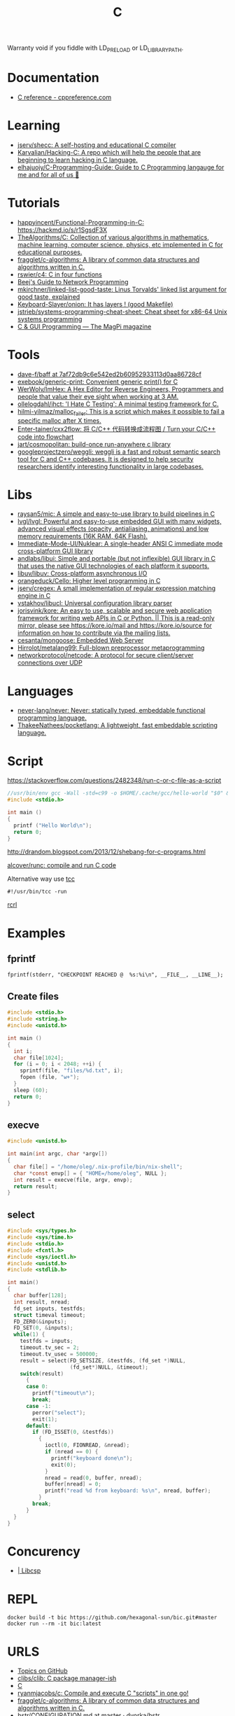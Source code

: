 :PROPERTIES:
:ID:       290f656a-28f7-483e-9a4c-d47b5d19682e
:END:
#+title: C

Warranty void if you fiddle with LD_PRELOAD or LD_LIBRARY_PATH.

* Documentation
- [[https://en.cppreference.com/w/c][C reference - cppreference.com]]

* Learning
- [[https://github.com/jserv/shecc][jserv/shecc: A self-hosting and educational C compiler]]
- [[https://github.com/Karvalian/Hacking-C][Karvalian/Hacking-C: A repo which will help the people that are beginning to learn hacking in C language.]]
- [[https://github.com/elhajuojy/C-Programming-Guide][elhajuojy/C-Programming-Guide: Guide to C Programming langauge for me and for all of us 📁]]

* Tutorials
- [[https://github.com/happyincent/Functional-Programming-in-C][happyincent/Functional-Programming-in-C: https://hackmd.io/s/r1SgsdF3X]]
- [[https://github.com/TheAlgorithms/C][TheAlgorithms/C: Collection of various algorithms in mathematics, machine learning, computer science, physics, etc implemented in C for educational purposes.]]
- [[https://github.com/fragglet/c-algorithms][fragglet/c-algorithms: A library of common data structures and algorithms written in C.]]
- [[https://github.com/rswier/c4][rswier/c4: C in four functions]]
- [[https://beej.us/guide/bgnet/html/][Beej's Guide to Network Programming]]
- [[https://github.com/mkirchner/linked-list-good-taste][mkirchner/linked-list-good-taste: Linus Torvalds' linked list argument for good taste, explained]]
- [[https://github.com/Keyboard-Slayer/onion][Keyboard-Slayer/onion: It has layers ! (good Makefile)]]
- [[https://github.com/jstrieb/systems-programming-cheat-sheet][jstrieb/systems-programming-cheat-sheet: Cheat sheet for x86-64 Unix systems programming]]
- [[https://magpi.raspberrypi.com/books/c-gui-programming][C & GUI Programming — The MagPi magazine]]

* Tools
- [[https://github.com/dave-f/baff/tree/7af72db9c6e542ed2b60952933113d0aa86728cf][dave-f/baff at 7af72db9c6e542ed2b60952933113d0aa86728cf]]
- [[https://github.com/exebook/generic-print][exebook/generic-print: Convenient generic print() for C]]
- [[https://github.com/WerWolv/ImHex][WerWolv/ImHex: A Hex Editor for Reverse Engineers, Programmers and people that value their eye sight when working at 3 AM.]]
- [[https://github.com/ollelogdahl/ihct][ollelogdahl/ihct: 'I Hate C Testing': A minimal testing framework for C.]]
- [[https://github.com/hilmi-yilmaz/malloc_failer][hilmi-yilmaz/malloc_failer: This is a script which makes it possible to fail a specific malloc after X times.]]
- [[https://github.com/Enter-tainer/cxx2flow][Enter-tainer/cxx2flow: 将 C/C++ 代码转换成流程图 / Turn your C/C++ code into flowchart]]
- [[https://github.com/jart/cosmopolitan][jart/cosmopolitan: build-once run-anywhere c library]]
- [[https://github.com/googleprojectzero/weggli][googleprojectzero/weggli: weggli is a fast and robust semantic search tool for C and C++ codebases. It is designed to help security researchers identify interesting functionality in large codebases.]]

* Libs
- [[https://github.com/raysan5/mic][raysan5/mic: A simple and easy-to-use library to build pipelines in C]]
- [[https://github.com/lvgl/lvgl][lvgl/lvgl: Powerful and easy-to-use embedded GUI with many widgets, advanced visual effects (opacity, antialiasing, animations) and low memory requirements (16K RAM, 64K Flash).]]
- [[https://github.com/Immediate-Mode-UI/Nuklear][Immediate-Mode-UI/Nuklear: A single-header ANSI C immediate mode cross-platform GUI library]]
- [[https://github.com/andlabs/libui][andlabs/libui: Simple and portable (but not inflexible) GUI library in C that uses the native GUI technologies of each platform it supports.]]
- [[https://github.com/libuv/libuv][libuv/libuv: Cross-platform asynchronous I/O]]
- [[https://github.com/orangeduck/Cello][orangeduck/Cello: Higher level programming in C]]
- [[https://github.com/jserv/cregex][jserv/cregex: A small implementation of regular expression matching engine in C]]
- [[https://github.com/vstakhov/libucl][vstakhov/libucl: Universal configuration library parser]]
- [[https://github.com/jorisvink/kore][jorisvink/kore: An easy to use, scalable and secure web application framework for writing web APIs in C or Python. || This is a read-only mirror, please see https://kore.io/mail and https://kore.io/source for information on how to contribute via the mailing lists.]]
- [[https://github.com/cesanta/mongoose][cesanta/mongoose: Embedded Web Server]]
- [[https://github.com/Hirrolot/metalang99][Hirrolot/metalang99: Full-blown preprocessor metaprogramming]]
- [[https://github.com/networkprotocol/netcode][networkprotocol/netcode: A protocol for secure client/server connections over UDP]]

* Languages
- [[https://github.com/never-lang/never][never-lang/never: Never: statically typed, embeddable functional programming language.]]
- [[https://github.com/ThakeeNathees/pocketlang][ThakeeNathees/pocketlang: A lightweight, fast embeddable scripting language.]]

* Script
https://stackoverflow.com/questions/2482348/run-c-or-c-file-as-a-script
#+BEGIN_SRC c
  //usr/bin/env gcc -Wall -std=c99 -o $HOME/.cache/gcc/hello-world "$0" && exec $HOME/.cache/gcc/hello-world "$@"
  #include <stdio.h>

  int main ()
  {
    printf ("Hello World\n");
    return 0;
  }
#+END_SRC
http://drandom.blogspot.com/2013/12/shebang-for-c-programs.html

[[https://github.com/alcover/runc][alcover/runc: compile and run C code]]

Alternative way use [[https://bellard.org/tcc/][tcc]]
: #!/usr/bin/tcc -run

[[https://github.com/onqtam/rcrl][rcrl]]

* Examples

** fprintf
   : fprintf(stderr, "CHECKPOINT REACHED @  %s:%i\n", __FILE__, __LINE__);

** Create files
   #+begin_src c
     #include <stdio.h>
     #include <string.h>
     #include <unistd.h>

     int main ()
     {
       int i;
       char file[1024];
       for (i = 0; i < 2048; ++i) {
         sprintf(file, "files/%d.txt", i);
         fopen (file, "w+");
       }
       sleep (60);
       return 0;
     }
   #+end_src

** execve
   #+begin_src c
     #include <unistd.h>

     int main(int argc, char *argv[])
     {
       char file[] = "/home/oleg/.nix-profile/bin/nix-shell";
       char *const envp[] = { "HOME=/home/oleg", NULL };
       int result = execve(file, argv, envp);
       return result;
     }
   #+end_src

** select
   #+begin_src c
     #include <sys/types.h>
     #include <sys/time.h>
     #include <stdio.h>
     #include <fcntl.h>
     #include <sys/ioctl.h>
     #include <unistd.h>
     #include <stdlib.h>

     int main()
     {
       char buffer[128];
       int result, nread;
       fd_set inputs, testfds;
       struct timeval timeout;
       FD_ZERO(&inputs);
       FD_SET(0, &inputs);
       while(1) {
         testfds = inputs;
         timeout.tv_sec = 2;
         timeout.tv_usec = 500000;
         result = select(FD_SETSIZE, &testfds, (fd_set *)NULL,
                         (fd_set*)NULL, &timeout);
         switch(result)
           {
           case 0:
             printf("timeout\n");
             break;
           case -1:
             perror("select");
             exit(1);
           default:
             if (FD_ISSET(0, &testfds))
               {
                 ioctl(0, FIONREAD, &nread);
                 if (nread == 0) {
                   printf("keyboard done\n");
                   exit(0);
                 }
                 nread = read(0, buffer, nread);
                 buffer[nread] = 0;
                 printf("read %d from keyboard: %s\n", nread, buffer);
               }
             break;
           }
       }
     }
   #+end_src
* Concurency

- [[https://libcsp.com/][| Libcsp]]

* REPL

: docker build -t bic https://github.com/hexagonal-sun/bic.git#master
: docker run --rm -it bic:latest

* URLS

- [[https://github.com/topics][Topics on GitHub]]
- [[https://github.com/clibs/clib][clibs/clib: C package manager-ish]]
- [[https://github.com/TheAlgorithms/C][C]]
- [[https://github.com/ryanmjacobs/c][ryanmjacobs/c: Compile and execute C "scripts" in one go!]]
- [[https://github.com/fragglet/c-algorithms][fragglet/c-algorithms: A library of common data structures and algorithms written in C.]]
- [[https://github.com/dvorka/hstr/blob/master/CONFIGURATION.md][hstr/CONFIGURATION.md at master · dvorka/hstr]]
- [[https://github.com/rby90/Project-Based-Tutorials-in-C][rby90/Project-Based-Tutorials-in-C: A curated list of project-based tutorials in C]]

* Heap
 - large pool of operating system memory
 - used in dynamic memory allocation

** Allocate memory on the heap
 - the ~new~ keyword in C++
 - the ~malloc~ in C

 : int * myArray = new int 10;

* Stack
 - each process gets its own stack (assume single-threaded processes)
 - LIFO, like the data structure
 - contiguos block of memory (the process's address space)

** Stack frames
 - the stack consists of stack frames
 - contains the parameters to a function, its local variables, and the
   data necessary to recover the previous stack frame
 - when a function is called, a frame for that function is *pushed*
   onto the stack
 - when the function is done, we pop the stack frame and return to the
   caller
 - contains *high-performance* memory
 - usually *fixed* limits
 - to clarify :: stack memory is high-performance in terms of
		 ALLOCATION time, not ACCESS time

 : int myArray[10];

* Chip architecture and assembly language review
** What is assembly
 - assembly = machine instructions
 - C is higher level language which gets translated into assembly by
   the compiler
 - key point :: assembly language tells the computer exactly what to do
		and exactly HOW to do it
 - C or C++ :: will say "allocate memory" or "perform addition" ~x += 1;~
 - Assembly :: will say "put the byte from this address in memory into
	       ~MOV EAX, x~ ~ADD EAX, 1~ this register" or "jump to
	       this location in memory"

** Registers
- definition :: extremely high-performance memory located directly on
		the chip

*** General purpose registers
 - EAX, EBX, ECX, EDX
 - Used for performing operations on data

*** Special purpose registers
 - ESP: Stack pointer, points to the top of the stack. Manipulated by
   PUSH, POP, etc
 - EBP: Base pointer aka frame pointer.
 - ESI and EDI: ESI = source instruction, EDI = destination instruction.

* Assembly language calls
** Can be of the form [opcode][dest], [source]
Moves the value "1" into the EAX register
 : MOV EAX, 1

** Can be of the form [opcode][operand]
 - jumps to and address in memory
 - in this case the hex address is 0xDEADBEEF

 : JMP 0xDEADBEEF

** Stack-related mneumonic
 - PUSH [register]
 - POP [register]
 - CALL [function]
 - RET
* Compile and run
 : echo '_Bool a;' | gcc -c -x c -
 : echo $?

* Debug

- Compile flags
  : -g3 -O0

* Proprietary
- [[https://github.com/fredoverflow/skorbut-release][fredoverflow/skorbut-release: Let us C what's going on in memory!]]

* Programs
- [[https://github.com/klange/bim][klange/bim: small terminal text editor with syntax highlighting]]
- [[https://github.com/benjojo/nowrap][benjojo/nowrap: Small C program to make sure lines don't wrap in a terminal (like when cat-ing logs)]]
- [[https://github.com/Cogmasters/findex][Cogmasters/findex: Attach metadata to files, and retrieve it.]]
- [[https://github.com/rwmjones/miniexpect][rwmjones/miniexpect: Small expect-like library, clone of http://git.annexia.org/?p=miniexpect.git;a=summary]]

